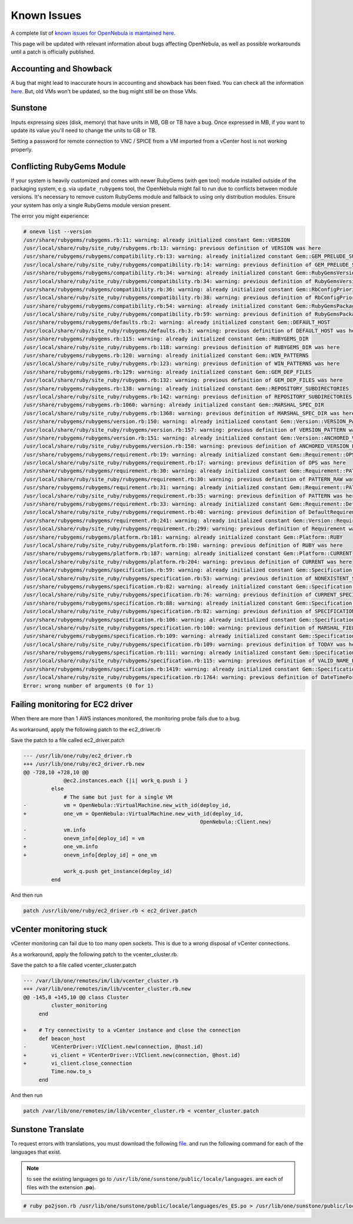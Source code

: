 .. _known_issues:

================================================================================
Known Issues
================================================================================

A complete list of `known issues for OpenNebula is maintained here <https://github.com/OpenNebula/one/issues?q=is%3Aopen+is%3Aissue+label%3A%22Type%3A+Bug%22+label%3A%22Status%3A+Accepted%22>`__.

This page will be updated with relevant information about bugs affecting OpenNebula, as well as possible workarounds until a patch is officially published.

Accounting and Showback
=======================

A bug that might lead to inaccurate hours in accounting and showback has been fixed. You can check all the information `here <https://github.com/OpenNebula/one/issues/1662>`_. But, old VMs won't be updated, so the bug might still be on those VMs.

Sunstone
========

Inputs expressing sizes (disk, memory) that have units in MB, GB or TB have a bug. Once expressed in MB, if you want to update its value you'll need to change the units to GB or TB.

Setting a password for remote connection to VNC / SPICE from a VM imported from a vCenter host is not working properly.

Conflicting RubyGems Module
============================

If your system is heavily customized and comes with newer RubyGems (with ``gem`` tool) module installed outside of the packaging system, e.g. via ``update_rubygems`` tool, the OpenNebula might fail to run due to conflicts between module versions. It's necessary to remove custom RubyGems module and fallback to using only distribution modules. Ensure your system has only a single RubyGems module version present.

The error you might experience:

.. code-block:: bash

    # onevm list --version
    /usr/share/rubygems/rubygems.rb:11: warning: already initialized constant Gem::VERSION
    /usr/local/share/ruby/site_ruby/rubygems.rb:13: warning: previous definition of VERSION was here
    /usr/share/rubygems/rubygems/compatibility.rb:13: warning: already initialized constant Gem::GEM_PRELUDE_SUCKAGE
    /usr/local/share/ruby/site_ruby/rubygems/compatibility.rb:14: warning: previous definition of GEM_PRELUDE_SUCKAGE was here
    /usr/share/rubygems/rubygems/compatibility.rb:34: warning: already initialized constant Gem::RubyGemsVersion
    /usr/local/share/ruby/site_ruby/rubygems/compatibility.rb:34: warning: previous definition of RubyGemsVersion was here
    /usr/share/rubygems/rubygems/compatibility.rb:36: warning: already initialized constant Gem::RbConfigPriorities
    /usr/local/share/ruby/site_ruby/rubygems/compatibility.rb:38: warning: previous definition of RbConfigPriorities was here
    /usr/share/rubygems/rubygems/compatibility.rb:54: warning: already initialized constant Gem::RubyGemsPackageVersion
    /usr/local/share/ruby/site_ruby/rubygems/compatibility.rb:59: warning: previous definition of RubyGemsPackageVersion was here
    /usr/share/rubygems/rubygems/defaults.rb:2: warning: already initialized constant Gem::DEFAULT_HOST
    /usr/local/share/ruby/site_ruby/rubygems/defaults.rb:3: warning: previous definition of DEFAULT_HOST was here
    /usr/share/rubygems/rubygems.rb:115: warning: already initialized constant Gem::RUBYGEMS_DIR
    /usr/local/share/ruby/site_ruby/rubygems.rb:118: warning: previous definition of RUBYGEMS_DIR was here
    /usr/share/rubygems/rubygems.rb:120: warning: already initialized constant Gem::WIN_PATTERNS
    /usr/local/share/ruby/site_ruby/rubygems.rb:123: warning: previous definition of WIN_PATTERNS was here
    /usr/share/rubygems/rubygems.rb:129: warning: already initialized constant Gem::GEM_DEP_FILES
    /usr/local/share/ruby/site_ruby/rubygems.rb:132: warning: previous definition of GEM_DEP_FILES was here
    /usr/share/rubygems/rubygems.rb:138: warning: already initialized constant Gem::REPOSITORY_SUBDIRECTORIES
    /usr/local/share/ruby/site_ruby/rubygems.rb:142: warning: previous definition of REPOSITORY_SUBDIRECTORIES was here
    /usr/share/rubygems/rubygems.rb:1060: warning: already initialized constant Gem::MARSHAL_SPEC_DIR
    /usr/local/share/ruby/site_ruby/rubygems.rb:1368: warning: previous definition of MARSHAL_SPEC_DIR was here
    /usr/share/rubygems/rubygems/version.rb:150: warning: already initialized constant Gem::Version::VERSION_PATTERN
    /usr/local/share/ruby/site_ruby/rubygems/version.rb:157: warning: previous definition of VERSION_PATTERN was here
    /usr/share/rubygems/rubygems/version.rb:151: warning: already initialized constant Gem::Version::ANCHORED_VERSION_PATTERN
    /usr/local/share/ruby/site_ruby/rubygems/version.rb:158: warning: previous definition of ANCHORED_VERSION_PATTERN was here
    /usr/share/rubygems/rubygems/requirement.rb:19: warning: already initialized constant Gem::Requirement::OPS
    /usr/local/share/ruby/site_ruby/rubygems/requirement.rb:17: warning: previous definition of OPS was here
    /usr/share/rubygems/rubygems/requirement.rb:30: warning: already initialized constant Gem::Requirement::PATTERN_RAW
    /usr/local/share/ruby/site_ruby/rubygems/requirement.rb:30: warning: previous definition of PATTERN_RAW was here
    /usr/share/rubygems/rubygems/requirement.rb:31: warning: already initialized constant Gem::Requirement::PATTERN
    /usr/local/share/ruby/site_ruby/rubygems/requirement.rb:35: warning: previous definition of PATTERN was here
    /usr/share/rubygems/rubygems/requirement.rb:33: warning: already initialized constant Gem::Requirement::DefaultRequirement
    /usr/local/share/ruby/site_ruby/rubygems/requirement.rb:40: warning: previous definition of DefaultRequirement was here
    /usr/share/rubygems/rubygems/requirement.rb:241: warning: already initialized constant Gem::Version::Requirement
    /usr/local/share/ruby/site_ruby/rubygems/requirement.rb:299: warning: previous definition of Requirement was here
    /usr/share/rubygems/rubygems/platform.rb:181: warning: already initialized constant Gem::Platform::RUBY
    /usr/local/share/ruby/site_ruby/rubygems/platform.rb:198: warning: previous definition of RUBY was here
    /usr/share/rubygems/rubygems/platform.rb:187: warning: already initialized constant Gem::Platform::CURRENT
    /usr/local/share/ruby/site_ruby/rubygems/platform.rb:204: warning: previous definition of CURRENT was here
    /usr/share/rubygems/rubygems/specification.rb:59: warning: already initialized constant Gem::Specification::NONEXISTENT_SPECIFICATION_VERSION
    /usr/local/share/ruby/site_ruby/rubygems/specification.rb:53: warning: previous definition of NONEXISTENT_SPECIFICATION_VERSION was here
    /usr/share/rubygems/rubygems/specification.rb:82: warning: already initialized constant Gem::Specification::CURRENT_SPECIFICATION_VERSION
    /usr/local/share/ruby/site_ruby/rubygems/specification.rb:76: warning: previous definition of CURRENT_SPECIFICATION_VERSION was here
    /usr/share/rubygems/rubygems/specification.rb:88: warning: already initialized constant Gem::Specification::SPECIFICATION_VERSION_HISTORY
    /usr/local/share/ruby/site_ruby/rubygems/specification.rb:82: warning: previous definition of SPECIFICATION_VERSION_HISTORY was here
    /usr/share/rubygems/rubygems/specification.rb:106: warning: already initialized constant Gem::Specification::MARSHAL_FIELDS
    /usr/local/share/ruby/site_ruby/rubygems/specification.rb:100: warning: previous definition of MARSHAL_FIELDS was here
    /usr/share/rubygems/rubygems/specification.rb:109: warning: already initialized constant Gem::Specification::TODAY
    /usr/local/share/ruby/site_ruby/rubygems/specification.rb:109: warning: previous definition of TODAY was here
    /usr/share/rubygems/rubygems/specification.rb:111: warning: already initialized constant Gem::Specification::VALID_NAME_PATTERN
    /usr/local/share/ruby/site_ruby/rubygems/specification.rb:115: warning: previous definition of VALID_NAME_PATTERN was here
    /usr/share/rubygems/rubygems/specification.rb:1419: warning: already initialized constant Gem::Specification::DateTimeFormat
    /usr/local/share/ruby/site_ruby/rubygems/specification.rb:1764: warning: previous definition of DateTimeFormat was here
    Error: wrong number of arguments (0 for 1)

Failing monitoring for EC2 driver
=================================

When there are more than 1 AWS instances monitored, the monitoring probe fails due to a bug.

As workaround, apply the following patch to the ec2_driver.rb

Save the patch to a file called ec2_driver.patch

.. code-block:: bash

    --- /usr/lib/one/ruby/ec2_driver.rb
    +++ /usr/lib/one/ruby/ec2_driver.rb.new
    @@ -728,10 +728,10 @@
                 @ec2.instances.each {|i| work_q.push i }
             else
                 # The same but just for a single VM
    -            vm = OpenNebula::VirtualMachine.new_with_id(deploy_id,
    +            one_vm = OpenNebula::VirtualMachine.new_with_id(deploy_id,
                                                             OpenNebula::Client.new)
    -            vm.info
    -            onevm_info[deploy_id] = vm
    +            one_vm.info
    +            onevm_info[deploy_id] = one_vm

                 work_q.push get_instance(deploy_id)
             end

And then run

.. code-block:: bash

    patch /usr/lib/one/ruby/ec2_driver.rb < ec2_driver.patch

vCenter monitoring stuck
========================

vCenter monitoring can fail due to too many open sockets. This is due to a wrong disposal of vCenter connections.

As a workaround, apply the following patch to the vcenter_cluster.rb.

Save the patch to a file called vcenter_cluster.patch

.. code-block:: bash

    --- /var/lib/one/remotes/im/lib/vcenter_cluster.rb
    +++ /var/lib/one/remotes/im/lib/vcenter_cluster.rb.new
    @@ -145,8 +145,10 @@ class Cluster
             cluster_monitoring
         end

    +    # Try connectivity to a vCenter instance and close the connection
         def beacon_host
    -        VCenterDriver::VIClient.new(connection, @host.id)
    +        vi_client = VCenterDriver::VIClient.new(connection, @host.id)
    +        vi_client.close_connection
             Time.now.to_s
         end

And then run

.. code-block:: bash

    patch /var/lib/one/remotes/im/lib/vcenter_cluster.rb < vcenter_cluster.patch

Sunstone Translate
=======================

To request errors with translations, you must download the following `file <https://github.com/OpenNebula/one/blob/master/share/scons/po2json.rb>`_. and run the following command for each of the languages ​​that exist.

.. note:: to see the existing languages ​​go to ``/usr/lib/one/sunstone/public/locale/languages``. are each of files with the extension **.po**).

.. code-block:: bash

    # ruby po2json.rb /usr/lib/one/sunstone/public/locale/languages/es_ES.po > /usr/lib/one/sunstone/public/locale/languages/es_ES.js
